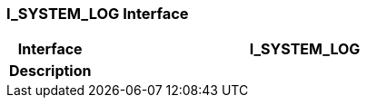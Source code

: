 === I_SYSTEM_LOG Interface

[cols="^1,2,3"]
|===
h|*Interface*
2+^h|*I_SYSTEM_LOG*

h|*Description*
2+a|

|===

